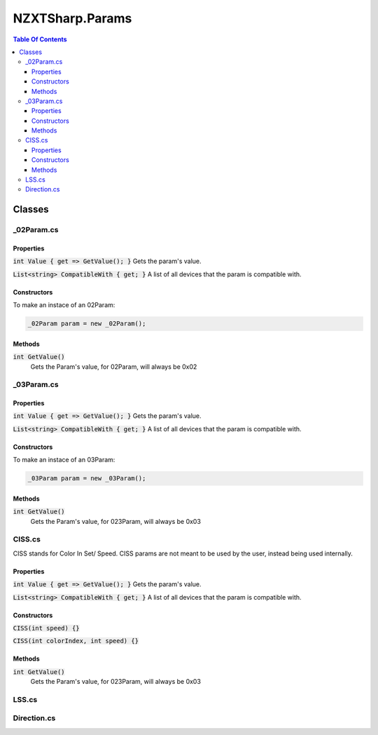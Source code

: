 #####
NZXTSharp.Params
#####

.. contents:: Table Of Contents

Classes
=====

*****
_02Param.cs
*****

Properties
^^^^^

:code:`int Value { get => GetValue(); }` Gets the param's value.

:code:`List<string> CompatibleWith { get; }` A list of all devices that the param is compatible with.

Constructors
^^^^^

To make an instace of an 02Param:

.. code-block:: csharp

   _02Param param = new _02Param();

Methods
^^^^^

:code:`int GetValue()` 
   Gets the Param's value, for 02Param, will always be 0x02
   
*****
_03Param.cs
*****

Properties
^^^^^

:code:`int Value { get => GetValue(); }` Gets the param's value.

:code:`List<string> CompatibleWith { get; }` A list of all devices that the param is compatible with.

Constructors
^^^^^

To make an instace of an 03Param:

.. code-block:: csharp

   _03Param param = new _03Param();

Methods
^^^^^

:code:`int GetValue()` 
   Gets the Param's value, for 023Param, will always be 0x03

*****
CISS.cs
*****

CISS stands for Color In Set/ Speed. CISS params are not meant to be used by the user, instead being used internally.

Properties
^^^^^

:code:`int Value { get => GetValue(); }` Gets the param's value.

:code:`List<string> CompatibleWith { get; }` A list of all devices that the param is compatible with.

Constructors
^^^^^

:code:`CISS(int speed) {}`

:code:`CISS(int colorIndex, int speed) {}`

Methods
^^^^^

:code:`int GetValue()` 
   Gets the Param's value, for 023Param, will always be 0x03

*****
LSS.cs
*****


*****
Direction.cs
*****
